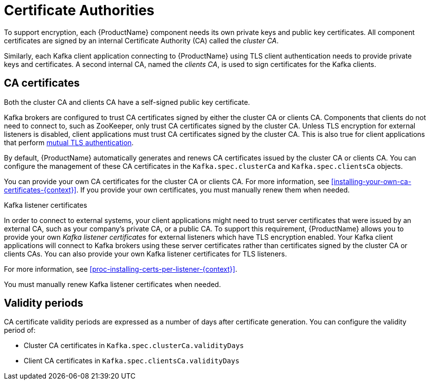 // Module included in the following assemblies:
//
// assembly-security.adoc

[id='certificate-authorities-{context}']
= Certificate Authorities

To support encryption, each {ProductName} component needs its own private keys and public key certificates.
All component certificates are signed by an internal Certificate Authority (CA) called the _cluster CA_.

Similarly, each Kafka client application connecting to {ProductName} using TLS client authentication needs to provide private keys and certificates.
A second internal CA, named the _clients CA_, is used to sign certificates for the Kafka clients. 

== CA certificates

Both the cluster CA and clients CA have a self-signed public key certificate.

Kafka brokers are configured to trust CA certificates signed by either the cluster CA or clients CA.
Components that clients do not need to connect to, such as ZooKeeper, only trust CA certificates signed by the cluster CA.
Unless TLS encryption for external listeners is disabled, client applications must trust CA certificates signed by the cluster CA.
This is also true for client applications that perform xref:con-mutual-tls-authentication-using-uo[mutual TLS authentication]. 

By default, {ProductName} automatically generates and renews CA certificates issued by the cluster CA or clients CA.
You can configure the management of these CA certificates in the `Kafka.spec.clusterCa` and `Kafka.spec.clientsCa` objects.

You can provide your own CA certificates for the cluster CA or clients CA.
For more information, see xref:installing-your-own-ca-certificates-{context}[].
If you provide your own certificates, you must manually renew them when needed.

.Kafka listener certificates

In order to connect to external systems, your client applications might need to trust server certificates that were issued by an external CA, such as your company's private CA, or a public CA.
To support this requirement, {ProductName} allows you to provide your own _Kafka listener certificates_ for external listeners which have TLS encryption enabled.
Your Kafka client applications will connect to Kafka brokers using these server certificates rather than certificates signed by the cluster CA or clients CAs.
You can also provide your own Kafka listener certificates for TLS listeners.

For more information, see xref:proc-installing-certs-per-listener-{context}[].

You must manually renew Kafka listener certificates when needed.

== Validity periods

CA certificate validity periods are expressed as a number of days after certificate generation.
You can configure the validity period of:

* Cluster CA certificates in `Kafka.spec.clusterCa.validityDays`
* Client CA certificates in `Kafka.spec.clientsCa.validityDays`
